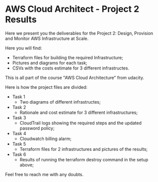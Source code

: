 * AWS Cloud Architect - Project 2 Results

    Here we present you the deliverables for the Project 2: Design, Provision and Monitor AWS Infrastructure at Scale. 

    Here you will find:
    - Terraform files for building the required Infrastructure;
    - Pictures and diagrams for each task;
    - CSVs with the costs estimate for 3 different infrastructes.

    This is all part of the course "AWS Cloud Architecture" from udacity.

    Here is how the project files are divided:
    - Task 1
        - Two diagrams of different infrastructes;
    - Task 2
        - Rationale and cost estimate for 3 different infrastructures;
    - Task 3
        - CloudTrail logs showing the required steps and the updated password policy;
    - Task 4
        - Cloudwatch billing alarm;
    - Task 5
        - Terraform files for 2 infrastructures and pictures of the results;
    - Task 6
        - Results of running the terraform destroy command in the setup above;


    Feel free to reach me with any doubts.
